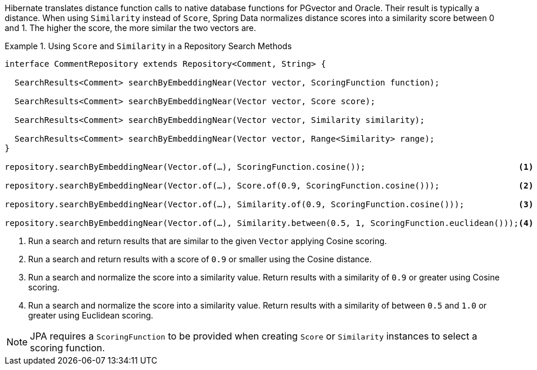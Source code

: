 Hibernate translates distance function calls to native database functions for PGvector and Oracle.
Their result is typically a distance.
When using `Similarity` instead of `Score`, Spring Data normalizes distance scores into a similarity score between 0 and 1. The higher the score, the more similar the two vectors are.
// END

.Using `Score` and `Similarity` in a Repository Search Methods
====
[source,java]
----
interface CommentRepository extends Repository<Comment, String> {

  SearchResults<Comment> searchByEmbeddingNear(Vector vector, ScoringFunction function);

  SearchResults<Comment> searchByEmbeddingNear(Vector vector, Score score);

  SearchResults<Comment> searchByEmbeddingNear(Vector vector, Similarity similarity);

  SearchResults<Comment> searchByEmbeddingNear(Vector vector, Range<Similarity> range);
}

repository.searchByEmbeddingNear(Vector.of(…), ScoringFunction.cosine());                               <1>

repository.searchByEmbeddingNear(Vector.of(…), Score.of(0.9, ScoringFunction.cosine()));                <2>

repository.searchByEmbeddingNear(Vector.of(…), Similarity.of(0.9, ScoringFunction.cosine()));           <3>

repository.searchByEmbeddingNear(Vector.of(…), Similarity.between(0.5, 1, ScoringFunction.euclidean()));<4>
----

<1> Run a search and return results that are similar to the given `Vector` applying Cosine scoring.
<2> Run a search and return results with a score of `0.9` or smaller using the Cosine distance.
<3> Run a search and normalize the score into a similarity value.
Return results with a similarity of `0.9`  or greater using Cosine scoring.
<4> Run a search and normalize the score into a similarity value.
Return results with a similarity of between `0.5` and `1.0`  or greater using Euclidean scoring.
====

NOTE: JPA requires a `ScoringFunction` to be provided when creating `Score` or `Similarity` instances to select a scoring function.
